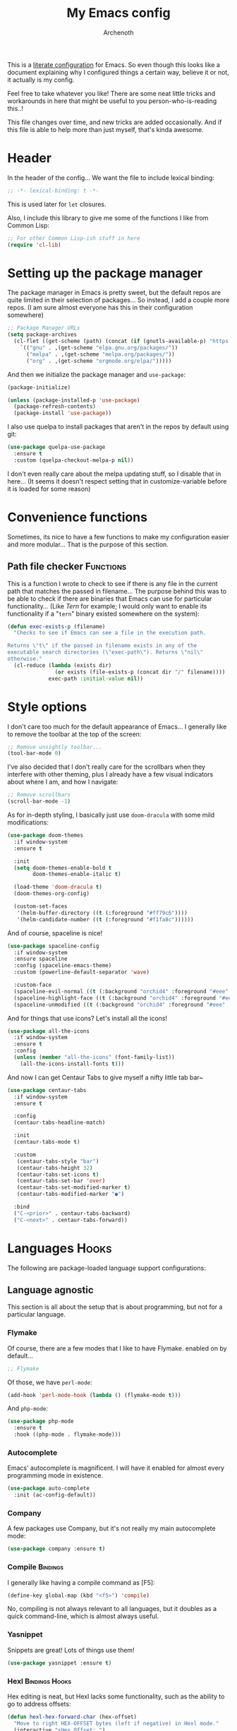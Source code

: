 #+TITLE:My Emacs config
#+AUTHOR:Archenoth
#+EMAIL:archenoth@gmail.com
:SETTINGS:
#+STARTUP: hidestars
#+OPTIONS: tags:not-in-toc todo:nil toc:nil
#+FILETAGS: Config
#+TAGS: Bindings(b) Hooks(h) Functions(f) Advice(a)
#+PROPERTY: header-args :results silent :exports both :eval never-export
#+PROPERTY: header-args:emacs-lisp :tangle yes
#+DRAWERS: SETTINGS
#+LATEX_HEADER: \usepackage{parskip}
#+TOC: headlines 3
#+LATEX: \pagebreak
:END:

This is a [[info:org#Working with source code][literate configuration]] for Emacs. So even though this looks like a document explaining why I configured things a certain way, believe it or not, it actually is my config.

Feel free to take whatever you like! There are some neat little tricks and workarounds in here that might be useful to you person-who-is-reading this..!

This file changes over time, and new tricks are added occasionally. And if this file is able to help more than just myself, that's kinda awesome.

* Header
In the header of the config... We want the file to include lexical binding:
#+begin_src emacs-lisp :eval no :padline no
  ;; -*- lexical-binding: t -*-
#+end_src

This is used later for =let= closures.

Also, I include this library to give me some of the functions I like from Common Lisp:
#+begin_src emacs-lisp
  ;; For other Common Lisp-ish stuff in here
  (require 'cl-lib)
#+end_src


* Setting up the package manager
The package manager in Emacs is pretty sweet, but the default repos are quite limited in their selection of packages... So instead, I add a couple more repos. (I am sure almost everyone has this in their configuration somewhere)
#+begin_src emacs-lisp
  ;; Package Manager URLs
  (setq package-archives
    (cl-flet ((get-scheme (path) (concat (if (gnutls-available-p) "https://" "http://") path)))
      `(("gnu" . ,(get-scheme "elpa.gnu.org/packages/"))
        ("melpa" . ,(get-scheme "melpa.org/packages/"))
        ("org" . ,(get-scheme "orgmode.org/elpa/")))))
#+end_src

And then we initialize the package manager and =use-package=:
#+begin_src emacs-lisp
  (package-initialize)

  (unless (package-installed-p 'use-package)
    (package-refresh-contents)
    (package-install 'use-package))
#+end_src

I also use quelpa to install packages that aren't in the repos by default using git:
#+begin_src emacs-lisp
  (use-package quelpa-use-package
    :ensure t
    :custom (quelpa-checkout-melpa-p nil))
#+end_src

I don't even really care about the melpa updating stuff, so I disable that in here... (It seems it doesn't respect setting that in customize-variable before it is loaded for some reason)


* Convenience functions
Sometimes, its nice to have a few functions to make my configuration easier and more modular... That is the purpose of this section.

** Path file checker                                              :Functions:
This is a function I wrote to check to see if there is any file in the current path that matches the passed in filename... The purpose behind this was to be able to check if there are binaries that Emacs can use for particular functionality... (Like [[JavaScript][Tern]] for example; I would only want to enable its functionality if a "=tern=" binary existed somewhere on the system):
#+begin_src emacs-lisp
  (defun exec-exists-p (filename)
    "Checks to see if Emacs can see a file in the execution path.

  Returns \"t\" if the passed in filename exists in any of the
  executable search directories (\"exec-path\"). Returns \"nil\"
  otherwise."
    (cl-reduce (lambda (exists dir)
                 (or exists (file-exists-p (concat dir "/" filename))))
               exec-path :initial-value nil))
#+end_src


* Style options
I don't care too much for the default appearance of Emacs... I generally like to remove the toolbar at the top of the screen:
#+begin_src emacs-lisp
  ;; Remove unsightly toolbar...
  (tool-bar-mode 0)
#+end_src

I've also decided that I don't really care for the scrollbars when they interfere with other theming, plus I already have a few visual indicators about where I am, and how I navigate:
#+begin_src emacs-lisp
  ;; Remove scrollbars
  (scroll-bar-mode -1)
#+end_src

As for in-depth styling, I basically just use =doom-dracula= with some mild modifications:
#+begin_src emacs-lisp :noweb yes
  (use-package doom-themes
    :if window-system
    :ensure t

    :init
    (setq doom-themes-enable-bold t
          doom-themes-enable-italic t)

    (load-theme 'doom-dracula t)
    (doom-themes-org-config)

    (custom-set-faces
     '(helm-buffer-directory ((t (:foreground "#ff79c6"))))
     '(helm-candidate-number ((t (:foreground "#f1fa8c"))))))
#+end_src

And of course, spaceline is nice!
#+begin_src emacs-lisp
  (use-package spaceline-config
    :if window-system
    :ensure spaceline
    :config (spaceline-emacs-theme)
    :custom (powerline-default-separator 'wave)

    :custom-face
    (spaceline-evil-normal ((t (:background "orchid4" :foreground "#eee" :inherit (quote mode-line)))))
    (spaceline-highlight-face ((t (:background "orchid4" :foreground "#eee" :inherit (quote mode-line)))))
    (spaceline-unmodified ((t (:background "orchid4" :foreground "#eee" :inherit (quote mode-line))))))
#+end_src

And for things that use icons? Let's install all the icons!
#+begin_src emacs-lisp
  (use-package all-the-icons
    :if window-system
    :ensure t
    :config
    (unless (member "all-the-icons" (font-family-list))
      (all-the-icons-install-fonts t)))
#+end_src

And now I can get Centaur Tabs to give myself a nifty little tab bar~
#+begin_src emacs-lisp
  (use-package centaur-tabs
    :if window-system
    :ensure t

    :config
    (centaur-tabs-headline-match)

    :init
    (centaur-tabs-mode t)

    :custom
     (centaur-tabs-style "bar")
     (centaur-tabs-height 32)
     (centaur-tabs-set-icons t)
     (centaur-tabs-set-bar 'over)
     (centaur-tabs-set-modified-marker t)
     (centaur-tabs-modified-marker "●")

    :bind
    ("C-<prior>" . centaur-tabs-backward)
    ("C-<next>" . centaur-tabs-forward))
#+end_src


* Languages                                                           :Hooks:
The following are package-loaded language support configurations:

** Language agnostic
This section is all about the setup that is about programming, but not for a particular language.

*** Flymake
Of course, there are a few modes that I like to have Flymake. enabled on by default...
#+begin_src emacs-lisp :eval no
  ;; Flymake
#+end_src

Of those, we have =perl-mode=:
#+begin_src emacs-lisp :padline no
  (add-hook 'perl-mode-hook (lambda () (flymake-mode t)))
#+end_src

And =php-mode=:
#+begin_src emacs-lisp :padline no
  (use-package php-mode
    :ensure t
    :hook ((php-mode . flymake-mode)))
#+end_src

*** Autocomplete
Emacs' autocomplete is magnificent. I will have it enabled for almost every programming mode in existence.

#+begin_src emacs-lisp
  (use-package auto-complete
    :init (ac-config-default))
#+end_src

*** Company
A few packages use Company, but it's not really my main autocomplete mode:
#+begin_src emacs-lisp
  (use-package company :ensure t)
#+end_src

*** Compile                                                        :Bindings:
I generally like having a compile command as [F5]:
#+begin_src emacs-lisp
  (define-key global-map (kbd "<f5>") 'compile)
#+end_src

No, compiling is not always relevant to all languages, but it doubles as a quick command-line, which is almost always useful.

*** Yasnippet
Snippets are great! Lots of things use them!

#+begin_src emacs-lisp
  (use-package yasnippet :ensure t)
#+end_src

*** Hexl                                                     :Bindings:Hooks:
Hex editing is neat, but Hexl lacks some functionality, such as the ability to go to address offsets:
#+begin_src emacs-lisp
  (defun hexl-hex-forward-char (hex-offset)
    "Move to right HEX-OFFSET bytes (left if negative) in Hexl mode."
    (interactive "sHex Offset: ")
    (hexl-goto-address
     (+ (hexl-current-address)
        (hexl-hex-string-to-integer hex-offset))))
#+end_src

(Stolen from [[https://emacs.stackexchange.com/a/45805/2039][here]].)

Another bit of functionality that I wish hexl had by default is the ability to measure the length of the region, so I wrote the following:
#+begin_src emacs-lisp
  (defun hexl-measure-region ()
    "Measure how large the active region is."
    (interactive)
    (if (region-active-p)
        (save-excursion
          (let ((point (hexl-current-address)))
            (exchange-point-and-mark)
            (let ((diff (abs (- point (hexl-current-address)))))
              (exchange-point-and-mark)
              (message "Range is %d bytes (0x%08x)" diff diff))))
      (message "Current address: 0x%08x" (hexl-current-address))))
#+end_src

As for the bindings to use this:
#+begin_src emacs-lisp
  (add-hook 'hexl-mode-hook
            (lambda ()
              (local-set-key (kbd "M-f") #'hexl-hex-forward-char)
              (local-set-key (kbd "M-s") #'hexl-measure-region)))
#+end_src

*** LSP
For more IDE-like support when I decide this is what I'm looking for:
#+begin_src emacs-lisp
  (use-package lsp-mode :ensure t)

  (use-package lsp-ui
    :ensure t
    :commands lsp-ui-mode
    :hook (lsp-mode . lsp-ui-mode)
    :config
    (setq lsp-ui-sideline-ignore-duplicate t))

  (use-package company-lsp
    :ensure t
    :config
    (push 'company-lsp company-backends)
    (setq company-lsp-async t
          company-lsp-cache-candidates 'auto
          company-lsp-enable-recompletion t))
#+end_src
** Apache configuration
Since I work with Apache2 servers a bunch, it's worth it to have an Emacs mode that can handle them:
#+begin_src emacs-lisp
  (use-package apache-mode :ensure t)
#+end_src

** Bash
A neat little trick when editing shell scripts is to add the function =executable-make-buffer-file-executable-if-script-p= to the =after-save-hook=.
#+begin_src emacs-lisp
  ;; Shell scripting
  (add-hook 'after-save-hook 'executable-make-buffer-file-executable-if-script-p)
#+end_src

What this does it is means when creating or editing scripts, you don't need to =chmod +x= it. Emacs will detect it as a script automagically, and do that for you.
** C and C++                                                       :Bindings:
Emacs' [[info:Semantic][Semantic]] mode is really good at C... I have not tested it extensively with C++ though.

But with it, we get definition jumping and some quite intelligent =autocomplete=... So I simply define the jumping keybinding, the =autocomplete= sources, and add it to both C and C++ modes as hooks:

#+begin_src emacs-lisp
  ;; C and C++
  (defun c-modes-hook ()
    (semantic-mode)
    (local-set-key (kbd "<f3>") #'semantic-ia-fast-jump)
    (semantic-idle-summary-mode 1)
    (setq ac-sources '(ac-source-semantic-raw
               ac-source-yasnippet)))
  (add-hook 'c-mode-hook 'c-modes-hook)
  (add-hook 'c++-mode-hook 'c-modes-hook)
#+end_src

** Clojure                                                         :Bindings:
For Clojure, I turn on =eldoc-mode= and setup Autocomplete with =ac-cider=:

#+begin_src emacs-lisp
  ;; CIDER, Clojure
  (use-package ac-cider
    :ensure t
    :bind (("<f3>" . cider-find-var))
    :hook ((cider-mode . eldoc-mode)
           (cider-mode . ac-cider-setup)
           (cider-repl-mode-hook . eldoc-mode)))
#+end_src

** Common Lisp
The Common Lisp setup is largely just setting up Sly and Sly's =autocomplete= source.
#+begin_src emacs-lisp
  ;; Common Lisp
  (use-package sly
    :ensure ac-sly
    :config
    (defun sly-ac-hook ()
      (add-to-list 'ac-modes 'sly-mrepl-mode))

    :hook ((sly-mode . set-up-sly-ac)
           (sly-mrepl . set-up-sly-ac)
           (sly-mode . sly-ac-hook)))
#+end_src

Nothing really special here.

** Dot
Sometimes I like to look at Graphviz dot files, and maybe write them?
#+begin_src emacs-lisp
  (use-package graphviz-dot-mode :ensure t)
#+end_src

** ELISP                                                           :Bindings:
#+begin_src emacs-lisp :eval no
  ;; ELISP
#+end_src
My ELISP configuration is largely just setting up =erefactor= and then adding it to the three ELISP modes.

So first I require the package:
#+begin_src emacs-lisp
  (use-package erefactor
    :ensure t
    :hook ((emacs-lisp-mode lisp-interaction-mode ielm-mode) . erefactor-lazy-highlight-turn-on)
    :bind (:map emacs-lisp-mode-map ("<f3>" . find-function-at-point))
    :bind-keymap ("C-c C-v" . erefactor-map))
#+end_src

Then I define a hook that turns on =erefactor='s scope highlighting, =eldoc-mode=, and defines a key for to start refactoring:

#+begin_src emacs-lisp
  ;; Hook for all ELISP modes
  (defun el-hook ()
    (define-key emacs-lisp-mode-map "\C-c\C-v" erefactor-map)
    (erefactor-lazy-highlight-turn-on)
    (define-key emacs-lisp-mode-map (kbd "<f3>") 'find-function-at-point)
    (eldoc-mode t))
#+end_src

Then I simply assign the function as a hook for all of the ELISP modes:
#+begin_src emacs-lisp
  ;; And assigning to said modes
  (add-hook 'emacs-lisp-mode-hook 'el-hook)
  (add-hook 'lisp-interaction-mode-hook 'el-hook)
  (add-hook 'ielm-mode-hook 'el-hook)
#+end_src

** Feature                                                         :Bindings:
#+begin_src emacs-lisp :eval no
  ;; Feature mode
#+end_src

Since I work with [[https://cucumber.io/][Cucumber]] feature files reasonably often, of course I'd need a mode to edit and run tests from:
#+begin_src emacs-lisp
  (use-package feature-mode
    :ensure t
    :mode "\\.feature$"
    :bind (:map feature-mode-map
                ("C-c C-c" . feature-verify-scenario-at-pos)
                ("C-c C-k" . feature-verify-all-scenarios-in-buffer)
                ("<f5>" . feature-verify-all-scenarios-in-project)))
#+end_src

I also find it useful to be able to jump right to the definition of some Cucumber step I am looking at. I also like Slime's evaluation bindings, so I emulate those here:
#+begin_src emacs-lisp :padline no
  (use-package cucumber-goto-step
    :ensure t
    :bind (:map feature-mode-map
                ("<f3>" . jump-to-cucumber-step)))
#+end_src

** HTML, JSP, PHP, and so on...
For most markup-centric web development, I start up =web-mode=:
#+begin_src emacs-lisp
    ;; Web Mode for HTML, JSPs, etc...
  (use-package web-mode
    :ensure t
    :after yasnippet

    :mode
    (("\\.[sj]?html?\\'" . web-mode)
     ("\\.jsp\\'" . web-mode)
     ("\\.phtml$" . web-mode)
     ("\\.php[34]?\\'" . web-mode)
     ("\\.erb$" . web-mode)
     ("\\.ejs$" . web-mode))

    :init
    (setq web-mode-engines-alist '(("jsp" . "\\.tag\\'")))
    (setq web-mode-html-offset 2)
    (setq web-mode-css-offset 2)
    (setq web-mode-script-offset 2))
#+end_src

For some niceties that let me do things like write blocks of HTML with only CSS selectors, here's [[https://emmet.io/][Emmet]]!
#+begin_src emacs-lisp
  (use-package emmet-mode
    :ensure t
    :after web-mode
    :init (setq emmet-indentation 2)
    :hook
    ((web-mode . emmet-mode)))
#+end_src

And with Emmet enabled, I can also add some more niceties, like autocomplete for its snippets:
#+begin_src emacs-lisp
  (use-package ac-emmet
    :ensure t
    :after emmet-mode
    :hook
    ((web-mode . ac-emmet-html-setup)
     (sgml-mode . ac-emmet-html-setup)
     (css-mode . ac-emmet-css-setup)))
#+end_src

** Java
If I need to modify Java in Emacs, it's nice to have some nice IDE functionality from lsp:
#+begin_src emacs-lisp
  ;; Java
  (use-package lsp-java
    :ensure t

    :bind
    (:map java-mode-map ("<f3>" . lsp-goto-type-definition))

    :init
    (require 'lsp-java)
    (company-mode t)
    (auto-complete-mode -1)
    (toggle-truncate-lines t)

    :hook ((java-mode . lsp)))
#+end_src

** JavaScript                                                      :Bindings:
#+begin_src emacs-lisp :eval no
  ;; JavaScript
#+end_src
The support for JavaScript in Emacs is ridiculous. We have an entire parser in the =js2-mode= package, which is very well-written.

#+begin_src emacs-lisp :padline no
  (use-package js2-mode
    :ensure js2-mode
    :bind (:map js-mode-map ("<f3>" . js2-jump-to-definition))
    :mode "\\.js\\'")
#+end_src

We also possibly have [[http://ternjs.net][Tern]], which gives us even *more* advanced JavaScript IDE functionality like cross-file references, type inference, and lots of other neat things... But it requires an external executable. That means we need to check to see if it is set up on this system. Either way, we will want to act accordingly:
#+begin_src emacs-lisp :var tern-enabled='t
  (defvar *tern-exists* (and tern-enabled (exec-exists-p "tern"))
    "Whether or not we can use Tern on this system. Set to \"t\"
    when we can, or \"nil\" when we can't.")
#+end_src

There is also great =autocomplete= support with =ac-js2=... And that allows for scope-intelligent jumping to definitions... I still want =js2='s =autocomplete= for local variables because IMO it is superior to Tern, but having two jumping bindings is redundant, so I disable this one if we have Tern (By overriding it below):
#+begin_src emacs-lisp
  (use-package ac-js2
    :ensure t
    :after js2-mode
    :hook ((js2-mode . ac-js2-mode)))
#+end_src

Now, using =*tern-exists*= from above, we will pick between using the =tern= or =js2-refactor= packages:
#+begin_src emacs-lisp :noweb yes
  (if *tern-exists*
      <<package-tern>>
      <<package-js2-refactor>>)
#+end_src

Of course, if Tern does not exist, we can install it with the following (Assuming we have [[https://www.npmjs.com/][npm]]):
#+begin_src sh :dir /sudo::
  npm install -g tern
#+end_src

If Tern is enabled, our config looks like this:
#+NAME:package-tern
#+begin_src emacs-lisp :tangle no
  (use-package tern
    :ensure tern-auto-complete
    :after js2-mode
    :config
    (defun tern-hook ()
      (setq-local ac-sources nil))

    :hook ((js2-mode . tern-hook)
           (js2-mode . tern-mode)
           (js2-mode . tern-ac-setup))

    :bind (:map js-mode-map
                ("M-R" . tern-rename-variable)
                ("<f3>" . tern-find-definition)))
#+end_src

Now, if Tern does not exist, we js2's parser for things like =js2-refactor=, which allows for advanced automatic refactoring such as renaming variables and extracting code blocks with intelligent attention to scope (But it's only local to the current file as of the time of writing):
#+begin_src emacs-lisp :noweb yes :tangle no
  (use-package js2-refactor
    :ensure t
    :after js2-mode
    :bind (:map js-mode-map ("M-R" . js2r-rename-var))
    :hook ((js2-mode . js2-refactor-mode)))
#+end_src

** Lua
I sometimes write in Lua. Nothing overly special here:
#+begin_src emacs-lisp
  (use-package lua-mode :ensure t)
#+end_src

** Markdown mode
#+begin_src emacs-lisp :eval no
  ;; Markdown
#+end_src

As of the time of writing, I don't think markdown mode has it set automagically start for files with the =.md= file extension, so:
#+begin_src emacs-lisp :padline no
  (use-package markdown-mode
    :ensure markdown-mode+
    :mode "\\.md$")
#+end_src

** nginx Configuration
I work with nginx configurations every now and then so:
#+begin_src emacs-lisp
  (use-package nginx-mode :ensure t)
#+end_src

** Python
I don't really write Python, but for the times I do, Jedi is neat:
#+begin_src emacs-lisp
  ;; Jedi, for Python sweetness
  (use-package jedi
    :ensure t
    :init (setq jedi:complete-on-dot t)
    :hook ((python-mode . jedi:ac-setup)))
#+end_src

** Pico-8
Pico-8 is a neat little fantasy console, and someone wrote a pretty nice mode for it!
#+begin_src emacs-lisp
  (use-package pico8-mode
    :after (company quelpa-use-package)
    :bind (:map pico8-mode-map ("<f3>" . xref-find-definitions))
    :hook ((pico8-mode . company-mode))
    :quelpa ((pico8-mode :fetcher github :repo "Kaali/pico8-mode")))
#+end_src

** Ruby
#+begin_src emacs-lisp :eval no
  ;; Ruby support
#+end_src

The default Ruby mode in Emacs is pretty good, partially because it was [[http://www.slideshare.net/yukihiro_matz/how-emacs-changed-my-life][written by Matz himself.]] But there is still room for improvement. Notably, adding some kind of on-the-fly syntax checking can make things just lovely:
#+begin_src emacs-lisp :eval no
  (use-package flymake-ruby
    :ensure t
    :hook ((ruby-mode . flymake-ruby-load)))
#+end_src

And, if we want to get completions from a Ruby REPL, we can get some extra support with Robe:
#+begin_src emacs-lisp
(use-package robe
  :ensure t
  :bind ("<f3>" . robe-jump)
  :hook ((ruby-mode . robe-mode)))
#+end_src

** Rust
#+begin_src emacs-lisp :eval no
  ;; Rust support
#+end_src

Rust is a pretty neat language. Racer is a pretty neat mode. Lets combine these a bit and get some autocomplete support while we're at it

#+begin_src emacs-lisp
  (add-hook 'rust-mode-hook #'flycheck-mode)
  (add-hook 'rust-mode-hook #'racer-mode)
  (add-hook 'racer-mode-hook #'eldoc-mode)
  (add-hook 'racer-mode-hook #'ac-racer-setup)
  (add-hook 'racer-mode-hook #'flycheck-rust-setup)
#+end_src

And to make auto-complete a little less annoying:
#+begin_src emacs-lisp
  (add-hook 'racer-mode-hook
            (lambda ()
              (setq ac-sources '(ac-source-racer))
              (setq ac-auto-start nil)
              (setq ac-trigger-key "TAB")))
#+end_src

** SQL
Emacs seems to fail at escaping backslashes in SQL files... So I have slightly modified the syntax entry for the backslash character in SQL files so it acts like a proper escape:
#+begin_src emacs-lisp
  ;; SQL, fix buffer escaping
  (add-hook 'sql-mode-hook
            (lambda ()
              (modify-syntax-entry ?\\ "\\" sql-mode-syntax-table)))
#+end_src

** VBS
I don't use VBS often--but I guess often enough to want an editor to play around with it.
#+begin_src emacs-lisp
  (use-package vbscript-mode
    :after (company quelpa-use-package)
    :mode "\\.vbs$"
    :quelpa ((vbscript-mode :fetcher github :repo "nverno/vbs-mode")))
#+end_src


* Utility
The following are things that are nice to have set up during normal Emacs usage, but aren't for any type of task in particular.

** XWidget browser                                 :Bindings:Hooks:Functions:
:PROPERTIES:
:header-args:emacs-lisp: :tangle (if (fboundp 'xwidget-webkit-mode) "yes" "no")
:END:
Emacs now has a WebKit-based browser embedded in it with XWidget. This is cool and all, but its defaults are pretty much unusable, so here is my configuration to make it act like a slightly-reasonable browser:

First I define two functions, since =[Home]= and =[End]= functionality is sorely lacking. It just scrolls the browser itself out of view and doesn't scroll. The alternative is to scroll a few pixels at a time until you are at the bottom. *Annoying*.

So:
#+begin_src emacs-lisp
  (defun xwidget-webkit-scroll-top ()
    "Scroll webkit to the top of the page."
    (interactive)
    (xwidget-set-adjustment (xwidget-webkit-last-session) 'vertical nil 0))
#+end_src

#+begin_src emacs-lisp
  (defun xwidget-webkit-scroll-bottom ()
    "Scroll webkit to the bottom of the page."
    (interactive)
    (xwidget-webkit-execute-script
     (xwidget-webkit-current-session)
     "window.scrollTo(0, document.body.scrollHeight);"))
#+end_src

This part is to define a bunch of keys to make the browser actually-usable. The following was largely stolen from [[https://www.reddit.com/r/emacs/comments/4srze9/watching_youtube_inside_emacs_25/][this Reddit post]], with a few modifications to add my own functions above:
#+begin_src emacs-lisp
  ;; Add usable keybindings whenever we try to use the XWidget browser
  (add-hook
   'xwidget-webkit-mode-hook
   (lambda ()
     (define-key xwidget-webkit-mode-map [mouse-4] 'xwidget-webkit-scroll-down)
     (define-key xwidget-webkit-mode-map [mouse-5] 'xwidget-webkit-scroll-up)
     (define-key xwidget-webkit-mode-map (kbd "<up>") 'xwidget-webkit-scroll-down)
     (define-key xwidget-webkit-mode-map (kbd "<down>") 'xwidget-webkit-scroll-up)
     (define-key xwidget-webkit-mode-map (kbd "M-w") 'xwidget-webkit-copy-selection-as-kill)
     (define-key xwidget-webkit-mode-map (kbd "C-c") 'xwidget-webkit-copy-selection-as-kill)
     (define-key xwidget-webkit-mode-map (kbd "<home>") 'xwidget-webkit-scroll-top)
     (define-key xwidget-webkit-mode-map (kbd "<end>") 'xwidget-webkit-scroll-bottom)))

  ;; Whenever the window changes size and we are in the XWidget browser,
  ;; we will want to resize it.
  (add-hook
   'window-configuration-change-hook
   (lambda ()
     (when (equal major-mode 'xwidget-webkit-mode)
       (xwidget-webkit-adjust-size-dispatch))))
#+end_src
** Evil
I find that one of the first things I do when I start Emacs recently is start Evil... I may as well just put it in my config.

#+begin_src emacs-lisp
  (use-package evil
    :ensure t
    :config (evil-mode 1))
#+end_src

** Sauron                                                             :Hooks:
#+begin_src emacs-lisp :eval no
  ;; Supremely useful monitor -- Sauron
#+end_src

The all-seeing eye, Sauron is quite useful, though I want to add some functionality to the modeline with it, so I make higher-priority messages set a variable: =sauron-alert=:

#+begin_src emacs-lisp :padline no
  (add-hook 'sauron-event-added-functions
            (lambda (what priority message &optional event)
              (when (<= 4 priority)
                (setq sauron-alert t))))
#+end_src

The above means you can do something like the following:
#+begin_src emacs-lisp :tangle no
  (when (boundp 'sauron-alert)
    "Code goes here for when Suaron sees something, yo.")
#+end_src

And of course, to set it back to nothingness:
#+begin_src emacs-lisp :tangle no
  (makunbound 'sauron-alert)
#+end_src

I actually use this in the modeline and have the modeline use the following function to generate a spooky eye that notifies me if Sauron has seen something of interest with clickable text to bring me to the Sauron buffer:
#+begin_src emacs-lisp :tangle no
  (defun make-sauron-text ()
    "Creates a clickable Sauron text that switches to the Sauron
  buffer."
    (let ((map (make-keymap)))
      (define-key map [follow-link]
        (lambda (pos)
          (makunbound 'sauron-alert)
          (switch-to-buffer "*Sauron*" nil t)))
      (propertize " 0"
                  'keymap map
                  'face 'compilation-error
                  'help-echo "Sauron has seen something"
                  'pointer 'hand)))
#+end_src

And because I get notified of high-priority events normally with the above, I have no need for Sauron to be its own frame:
#+begin_src emacs-lisp
  (setq sauron-separate-frame nil)
#+end_src

** Expand Region                                                   :Bindings:
Expand Region is a very handy package for selecting arbitrary blocks of text, be it code or whatever.

#+begin_src emacs-lisp
  ;; Expand region
  (use-package expand-region
    :ensure t
    :bind (("s-SPC" . er/expand-region)
           ("s-S-SPC" . er/contract-region)))
#+end_src

** Multiple Cursors                                                :Bindings:
From the famous [[https://www.youtube.com/watch?v=jNa3axo40qM][Emacs Rocks video]] where it was introduced to the masses, my configuration for this super-handy mode is as follows (Just keybindings):

#+begin_src emacs-lisp
  ;; Multiple-cursors
  (use-package multiple-cursors
    :ensure t
    :bind (("s-s" . mc/mark-next-like-this)
           ("C-s-s" . mc/mark-all-like-this)
           ("M-s-s" . mc/mark-next-symbol-like-this)
           ("s-S" . mc/mark-sgml-tag-pair)))
#+end_src

** Projectile                                                      :Bindings:
Another really handy usability mode: Projectile!

I use Projectile with Helm to browse to files in the current project really fast:
#+begin_src emacs-lisp
  (use-package helm-projectile :ensure t)
#+end_src

I use it exclusively with grizzl though, so:
#+begin_src emacs-lisp
  (use-package grizzl :ensure t)
#+end_src

So, with all of this in play, here is my projectile config:
#+begin_src emacs-lisp
  (use-package projectile
    :ensure t
    :after (grizzl helm-projectile)

    :init
    (setq projectile-enable-caching t)
    (setq projectile-completion-system 'grizzl)
    (projectile-global-mode)

    :bind (("C-M-f" . helm-projectile)))
#+end_src

** Avy                                                             :Bindings:
=Avy= is a [[http://emacsredux.com/blog/2015/07/19/ace-jump-mode-is-dead-long-live-avy/][re-imagining of ace-jump-mode]], which allows for very fast jumping around a buffer.

It is very handy for navigation regardless of mode, so:
#+begin_src emacs-lisp
  (use-package avy
    :ensure t
    :after evil

    :bind (("s-/" . avy-goto-subword-1)
           ("s-?" . avy-goto-char)
           :map evil-motion-state-map
           ("p" . avy-goto-subword-1)
           ("P" . avy-goto-char)))
#+end_src

** Show parenthesis mode
To my knowledge, there is not a single mode where this minor mode isn't helpful or mildly amusing.

#+begin_src emacs-lisp
  (show-paren-mode)
#+end_src

** Pretty-print =^L= characters
By default, Emacs uses the control character ^L pretty often and prints it as a control character in buffers.

I find this to be ugly, so instead, I install =pretty-control-l-mode= so I can make it look nice.
#+begin_src emacs-lisp
  (use-package pp-c-l
    :config (pretty-control-l-mode 1)
    :custom (pp^L-^L-string "--------- Section (Printable Page) ----------\n")
    :custom-face (pp^L-highlight ((t (:foreground "#bd93f9" :height 1.2))))
    :quelpa ((pp-c-l :fetcher wiki)))
#+end_src

** Magit
I don't need to make any modifications to Magit, despite the fact that I use it quite regularly:
#+begin_src emacs-lisp
  (use-package magit :ensure t)
#+end_src

** Which key
Which Key shows completions for key combos in order to make certain things easier to remember if my mind decides to be silly.
#+begin_src emacs-lisp
  (use-package which-key
    :ensure t
    :config (which-key-mode t))
#+end_src


* Org Mode                                                   :Bindings:Hooks:
Org mode deserves a section for itself because it is just that important.

My Org mode setup includes support for spell checking, grammar checking, tangling source files from Org mode, =visual-line-mode=, and syntax coloring:
#+begin_src emacs-lisp
  ;; Org mode
  (use-package org-mode
    :ensure org-plus-contrib

    :init
    (setq-default indent-tabs-mode nil)
    (setq org-src-fontify-natively t)
    (setq org-export-latex-listings 'minted)

    :config
    (require 'org-install)
    (require 'ob-tangle)

    :hook ((org-mode . flyspell-mode)
           (org-mode . visual-line-mode)))
#+end_src

The grammar checking is done with langtool, and isn't even really required, so no =:ensure= here:
#+begin_src emacs-lisp
  (use-package langtool :ensure t)
#+end_src

Nothing too crazy, because most of Org's default configuration is pretty sweet.

As for evaluation, especially evaluation with images, It kinda annoys me that I have to re-run =org-redisplay-inline-images= whenever I eval a code block that spits out an image, so [[http://emacs.stackexchange.com/a/9813/2039][I stole this snippet]] to fix it:
#+begin_src emacs-lisp
  (add-hook 'org-babel-after-execute-hook 'org-redisplay-inline-images)
#+end_src

#+begin_src emacs-lisp
  ;; Global org-mode bindings
  (global-set-key (kbd "C-c a") 'org-agenda)
  (global-set-key (kbd "C-c l") 'org-store-link)
  (global-set-key (kbd "C-c n") 'org-capture)
#+end_src

I /did/, however, bind a few global Org-mode commands, things that can be useful anywhere...


* Variables
#+begin_src emacs-lisp :eval no
  ;;;; Variables
#+end_src
There are some variables that I want to =setq= because I don't want to have to customize them from their defaults.

** Lock Files
I really don't like Emacs lockfiles... They are annoying and mess up an otherwise clean folder:
#+begin_src emacs-lisp :padline no
  (setq create-lockfiles nil) ;; Nasty at times
#+end_src

** Tabs vs Spaces: The endless war
I am on the spaces side, because tab width screws up formatting hardcore on things like Github if you want to do granular spacing and their tabs are different from yours:
#+begin_src emacs-lisp
  (setq-default indent-tabs-mode nil) ;; Screws up in other editors and Github
#+end_src

Come at me bro.

** Auto-backup config
Stolen from [[http://emacswiki.org/emacs/BackupDirectory][here]]... Very useful to have backup files not mess up the current folder, and yet still exist:
#+begin_src emacs-lisp
  ;; Auto-backups
  (setq backup-by-copying t      ; don't clobber symlinks
        backup-directory-alist
        '(("." . "~/.saves"))    ; don't litter my fs tree
        delete-old-versions t
        kept-new-versions 6
        kept-old-versions 2
        version-control t)       ; use versioned backups
  (setq backup-directory-alist `((".*" . ,temporary-file-directory)))
  (setq auto-save-file-name-transforms `((".*" ,temporary-file-directory t)))
#+end_src


* Aliases
The ability to replace one piece of functionality with another is super-handy.

** Yes and No questions
Having to type "yes" is annoying when I just want to do something simple... So, I alias =yes-or-no-p= to the single-keystroke equivalent:

#+begin_src emacs-lisp
  ;; Make boolean questions less annoying
  (defalias 'yes-or-no-p 'y-or-n-p)
#+end_src


* Hooks                                                               :Hooks:
Hooks! A few small tweaks to suit my work style.

#+begin_src emacs-lisp :eval no
  ;;;; Hooks
#+end_src

** Whitespace begone!
First of all, I dislike having messy whitespace in the files I am working with, so I am sure to delete trailing whitespace whenever I save a file... (This might become a problem sometime down the line, but so far everything is good.)

#+begin_src emacs-lisp :padline no
  (add-hook 'before-save-hook 'delete-trailing-whitespace)
#+end_src


* Bindings                                                         :Bindings:
#+begin_src emacs-lisp :eval no
  ;;;; Non-specific bindings
#+end_src
This is a section for key and event bindings that don't fit anywhere else.

** USR1 signal
When I am running Emacs, I don't always think about starting a server of it, because I simply don't need it... But what happens if something terrible happens to my desktop manager and Emacs is still intact? I can't do a lot with it...

That is why I am going to make =kill -USR1 $(pidof emacs)= start an Emacs server.

#+begin_src emacs-lisp :padline no
  (define-key special-event-map (kbd "<sigusr1>") 'server-start)
#+end_src


* Metadata                                                         :noexport:
#  LocalWords:  elisp LocalWords Flymake padline modeline hidestars
#  LocalWords:  config http TLS alist tls Matz JSPs langtool Avy JSP
#  LocalWords:  Spifftastic Autocomplete NOX js executables args USR
#  LocalWords:  Org's XWidget WebKit quelpa melpa Powerline Yasnippet
#  LocalWords:  autocomplete Hexl PHP Sly's Emmet Lua nginx Pico hexl
#  LocalWords:  grizzl Magit spaceline
